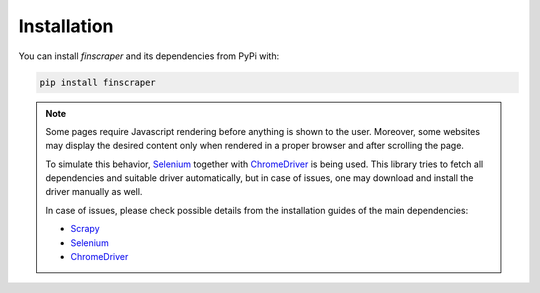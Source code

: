 *******************
Installation
*******************

You can install *finscraper* and its dependencies from PyPi with:

.. code-block:: python

    pip install finscraper


.. Note::

    Some pages require Javascript rendering before anything is shown to the user.
    Moreover, some websites may display the desired content only when rendered in
    a proper browser and after scrolling the page.

    To simulate this behavior, `Selenium <https://selenium-python.readthedocs.io/>`_
    together with `ChromeDriver <https://chromedriver.chromium.org/>`_ is being used.
    This library tries to fetch all dependencies and suitable driver automatically,
    but in case of issues, one may download and install the driver manually as well.

    In case of issues, please check possible details from the installation guides
    of the main dependencies:

    * `Scrapy <https://docs.scrapy.org/en/latest/intro/install.html/>`_

    * `Selenium <https://selenium-python.readthedocs.io/>`_

    * `ChromeDriver <https://chromedriver.chromium.org/>`_


